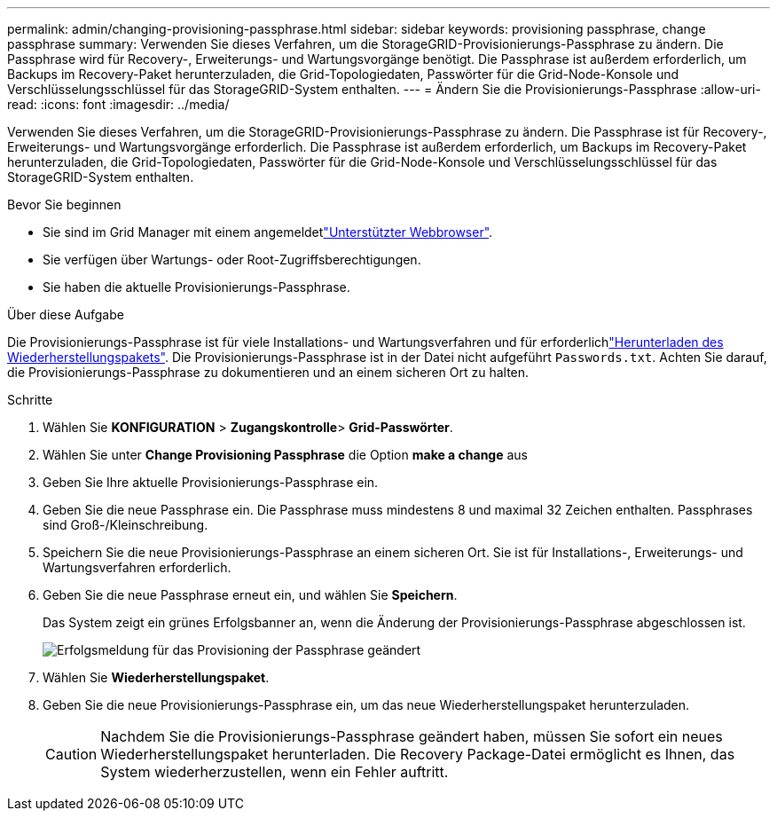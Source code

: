 ---
permalink: admin/changing-provisioning-passphrase.html 
sidebar: sidebar 
keywords: provisioning passphrase, change passphrase 
summary: Verwenden Sie dieses Verfahren, um die StorageGRID-Provisionierungs-Passphrase zu ändern. Die Passphrase wird für Recovery-, Erweiterungs- und Wartungsvorgänge benötigt. Die Passphrase ist außerdem erforderlich, um Backups im Recovery-Paket herunterzuladen, die Grid-Topologiedaten, Passwörter für die Grid-Node-Konsole und Verschlüsselungsschlüssel für das StorageGRID-System enthalten. 
---
= Ändern Sie die Provisionierungs-Passphrase
:allow-uri-read: 
:icons: font
:imagesdir: ../media/


[role="lead"]
Verwenden Sie dieses Verfahren, um die StorageGRID-Provisionierungs-Passphrase zu ändern. Die Passphrase ist für Recovery-, Erweiterungs- und Wartungsvorgänge erforderlich. Die Passphrase ist außerdem erforderlich, um Backups im Recovery-Paket herunterzuladen, die Grid-Topologiedaten, Passwörter für die Grid-Node-Konsole und Verschlüsselungsschlüssel für das StorageGRID-System enthalten.

.Bevor Sie beginnen
* Sie sind im Grid Manager mit einem angemeldetlink:../admin/web-browser-requirements.html["Unterstützter Webbrowser"].
* Sie verfügen über Wartungs- oder Root-Zugriffsberechtigungen.
* Sie haben die aktuelle Provisionierungs-Passphrase.


.Über diese Aufgabe
Die Provisionierungs-Passphrase ist für viele Installations- und Wartungsverfahren und für erforderlichlink:../maintain/downloading-recovery-package.html["Herunterladen des Wiederherstellungspakets"]. Die Provisionierungs-Passphrase ist in der Datei nicht aufgeführt `Passwords.txt`. Achten Sie darauf, die Provisionierungs-Passphrase zu dokumentieren und an einem sicheren Ort zu halten.

.Schritte
. Wählen Sie *KONFIGURATION* > *Zugangskontrolle*> *Grid-Passwörter*.
. Wählen Sie unter *Change Provisioning Passphrase* die Option *make a change* aus
. Geben Sie Ihre aktuelle Provisionierungs-Passphrase ein.
. Geben Sie die neue Passphrase ein. Die Passphrase muss mindestens 8 und maximal 32 Zeichen enthalten. Passphrases sind Groß-/Kleinschreibung.
. Speichern Sie die neue Provisionierungs-Passphrase an einem sicheren Ort. Sie ist für Installations-, Erweiterungs- und Wartungsverfahren erforderlich.
. Geben Sie die neue Passphrase erneut ein, und wählen Sie *Speichern*.
+
Das System zeigt ein grünes Erfolgsbanner an, wenn die Änderung der Provisionierungs-Passphrase abgeschlossen ist.

+
image::../media/change_provisioning_passphrase_success.png[Erfolgsmeldung für das Provisioning der Passphrase geändert]

. Wählen Sie *Wiederherstellungspaket*.
. Geben Sie die neue Provisionierungs-Passphrase ein, um das neue Wiederherstellungspaket herunterzuladen.
+

CAUTION: Nachdem Sie die Provisionierungs-Passphrase geändert haben, müssen Sie sofort ein neues Wiederherstellungspaket herunterladen. Die Recovery Package-Datei ermöglicht es Ihnen, das System wiederherzustellen, wenn ein Fehler auftritt.


